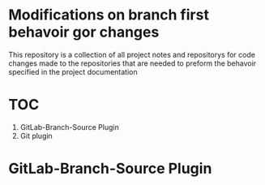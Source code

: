 * Modifications on branch first behavoir gor changes
This repository is a collection of all project notes and repositorys for code changes made to the repositories that are needed to preform the behavoir specified in the project documentation

* TOC
1. GitLab-Branch-Source Plugin
2. Git plugin
* GitLab-Branch-Source Plugin



